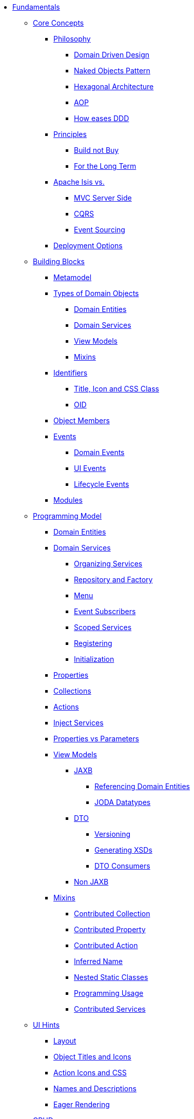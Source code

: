 * xref:about.adoc[Fundamentals]


** xref:core-concepts.adoc[Core Concepts]

*** xref:core-concepts/philosophy.adoc[Philosophy]
**** xref:core-concepts/philosophy/domain-driven-design.adoc[Domain Driven Design]
**** xref:core-concepts/philosophy/naked-objects-pattern.adoc[Naked Objects Pattern]
**** xref:core-concepts/philosophy/hexagonal-architecture.adoc[Hexagonal Architecture]
**** xref:core-concepts/philosophy/aop.adoc[AOP]
// **** xref:core-concepts/philosophy/dci.adoc[DCI] // FIXME: incomplete
**** xref:core-concepts/philosophy/how-eases-ddd.adoc[How eases DDD]

*** xref:core-concepts/principles.adoc[Principles]
**** xref:core-concepts/principles/build-not-buy.adoc[Build not Buy]
**** xref:core-concepts/principles/for-the-long-term.adoc[For the Long Term]
//**** xref:core-concepts/principles/testable.adoc[Testable] // FIXME: incomplete
//**** xref:core-concepts/principles/lego-blocks.adoc[Lego Blocks] // FIXME: incomplete
//**** xref:core-concepts/principles/isis-itself.adoc[Isis Itself] // FIXME: incomplete
//***** xref:core-concepts/principles/isis-itself/full-stack-but-extensible.adoc[Full Stack but Extensible] // FIXME: incomplete
//***** xref:core-concepts/principles/isis-itself/focuses-on-its-usp.adoc[Focuses on its USP] // FIXME: incomplete

*** xref:core-concepts/apache-isis-vs.adoc[Apache Isis vs.]
**** xref:core-concepts/apache-isis-vs/mvc-server-side.adoc[MVC Server Side]
**** xref:core-concepts/apache-isis-vs/cqrs.adoc[CQRS]
**** xref:core-concepts/apache-isis-vs/event-sourcing.adoc[Event Sourcing]

*** xref:core-concepts/deployment-options.adoc[Deployment Options]





** xref:building-blocks.adoc[Building Blocks]

*** xref:building-blocks/metamodel.adoc[Metamodel]

*** xref:building-blocks/types-of-domain-objects.adoc[Types of Domain Objects]
**** xref:building-blocks/types-of-domain-objects/domain-entities.adoc[Domain Entities]
**** xref:building-blocks/types-of-domain-objects/domain-services.adoc[Domain Services]
**** xref:building-blocks/types-of-domain-objects/view-models.adoc[View Models]
**** xref:building-blocks/types-of-domain-objects/mixins.adoc[Mixins]

*** xref:building-blocks/identifiers.adoc[Identifiers]
**** xref:building-blocks/identifiers/title-and-icon-and-css-class.adoc[Title, Icon and CSS Class]
**** xref:building-blocks/identifiers/oid.adoc[OID]

*** xref:building-blocks/object-members.adoc[Object Members]

*** xref:building-blocks/events.adoc[Events]
**** xref:building-blocks/events/domain-events.adoc[Domain Events]
**** xref:building-blocks/events/ui-events.adoc[UI Events]
**** xref:building-blocks/events/lifecycle-events.adoc[Lifecycle Events]

*** xref:building-blocks/modules.adoc[Modules]





** xref:programming-model.adoc[Programming Model]
*** xref:programming-model/domain-entities.adoc[Domain Entities]

*** xref:programming-model/domain-services.adoc[Domain Services]
**** xref:programming-model/domain-services/organizing-services.adoc[Organizing Services]
**** xref:programming-model/domain-services/repository-and-factory.adoc[Repository and Factory]
**** xref:programming-model/domain-services/menu.adoc[Menu]
**** xref:programming-model/domain-services/event-subscribers.adoc[Event Subscribers]
**** xref:programming-model/domain-services/scoped-services.adoc[Scoped Services]
**** xref:programming-model/domain-services/registering.adoc[Registering]
**** xref:programming-model/domain-services/initialization.adoc[Initialization]

*** xref:programming-model/properties.adoc[Properties]
*** xref:programming-model/collections.adoc[Collections]
*** xref:programming-model/actions.adoc[Actions]
*** xref:programming-model/inject-services.adoc[Inject Services]
*** xref:programming-model/properties-vs-parameters.adoc[Properties vs Parameters]

*** xref:programming-model/view-models.adoc[View Models]
**** xref:programming-model/view-models/jaxb.adoc[JAXB]
***** xref:programming-model/view-models/jaxb/referencing-domain-entities.adoc[Referencing Domain Entities]
***** xref:programming-model/view-models/jaxb/joda-datatypes.adoc[JODA Datatypes]
**** xref:programming-model/view-models/dto.adoc[DTO]
***** xref:programming-model/view-models/dto/versioning.adoc[Versioning]
***** xref:programming-model/view-models/dto/generating-xsds.adoc[Generating XSDs]
***** xref:programming-model/view-models/dto/dto-consumers.adoc[DTO Consumers]
**** xref:programming-model/view-models/non-jaxb.adoc[Non JAXB]

*** xref:programming-model/mixins.adoc[Mixins]
**** xref:programming-model/mixins/contributed-collection.adoc[Contributed Collection]
**** xref:programming-model/mixins/contributed-property.adoc[Contributed Property]
**** xref:programming-model/mixins/contributed-action.adoc[Contributed Action]
**** xref:programming-model/mixins/inferred-name.adoc[Inferred Name]
**** xref:programming-model/mixins/nested-static-classes.adoc[Nested Static Classes]
**** xref:programming-model/mixins/programmatic-usage.adoc[Programming Usage]
**** xref:programming-model/mixins/contributed-services.adoc[Contributed Services]



** xref:ui-hints.adoc[UI Hints]
*** xref:ui-hints/layout.adoc[Layout]
*** xref:ui-hints/object-titles-and-icons.adoc[Object Titles and Icons]
*** xref:ui-hints/action-icons-and-css.adoc[Action Icons and CSS]
*** xref:ui-hints/names-and-descriptions.adoc[Names and Descriptions]
*** xref:ui-hints/eager-rendering.adoc[Eager Rendering]




** xref:crud.adoc[CRUD]
*** xref:crud/instantiating.adoc[Instantiating]
*** xref:crud/persisting.adoc[Persisting]
*** xref:crud/finding.adoc[Finding]
*** xref:crud/updating.adoc[Updating]
*** xref:crud/deleting.adoc[Deleting]



** xref:business-rules.adoc[Business Rules]


** xref:drop-downs-and-defaults.adoc[Drop downs and Defaults]


** xref:available-domain-services.adoc[Available Domain Services]
*** xref:available-domain-services/framework-provided.adoc[Framework Provided]
*** xref:available-domain-services/incode-platform.adoc[Incode Platform]






